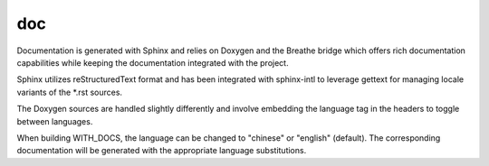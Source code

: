 ===
doc
===

Documentation is generated with Sphinx and relies on Doxygen and the Breathe bridge which offers
rich documentation capabilities while keeping the documentation integrated with the project.

Sphinx utilizes reStructuredText format and has been integrated with sphinx-intl to leverage
gettext for managing locale variants of the \*.rst sources.

The Doxygen sources are handled slightly differently and involve embedding the language tag
in the headers to toggle between languages.

When building WITH_DOCS, the language can be changed to "chinese" or "english" (default). The corresponding
documentation will be generated with the appropriate language substitutions.
